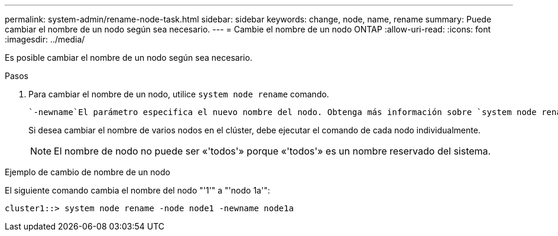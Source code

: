 ---
permalink: system-admin/rename-node-task.html 
sidebar: sidebar 
keywords: change, node, name, rename 
summary: Puede cambiar el nombre de un nodo según sea necesario. 
---
= Cambie el nombre de un nodo ONTAP
:allow-uri-read: 
:icons: font
:imagesdir: ../media/


[role="lead"]
Es posible cambiar el nombre de un nodo según sea necesario.

.Pasos
. Para cambiar el nombre de un nodo, utilice `system node rename` comando.
+
 `-newname`El parámetro especifica el nuevo nombre del nodo. Obtenga más información sobre `system node rename` en el link:https://docs.netapp.com/us-en/ontap-cli/system-node-rename.html["Referencia de comandos de la ONTAP"^].

+
Si desea cambiar el nombre de varios nodos en el clúster, debe ejecutar el comando de cada nodo individualmente.

+
[NOTE]
====
El nombre de nodo no puede ser «'todos'» porque «'todos'» es un nombre reservado del sistema.

====


.Ejemplo de cambio de nombre de un nodo
El siguiente comando cambia el nombre del nodo "'1'" a "'nodo 1a'":

[listing]
----
cluster1::> system node rename -node node1 -newname node1a
----